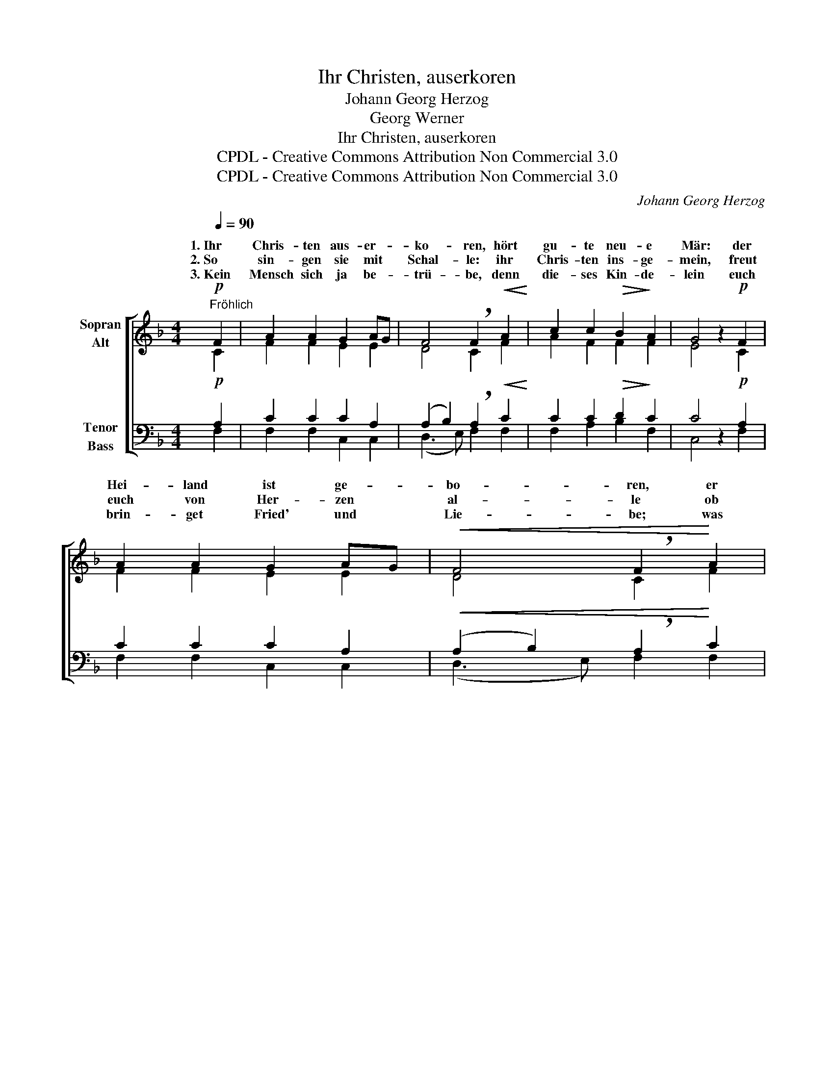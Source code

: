 X:1
T:Ihr Christen, auserkoren
T:Johann Georg Herzog
T:Georg Werner
T:Ihr Christen, auserkoren
T:CPDL - Creative Commons Attribution Non Commercial 3.0
T:CPDL - Creative Commons Attribution Non Commercial 3.0
C:Johann Georg Herzog
Z:Georg Werner
Z:CPDL - Creative Commons Attribution Non Commercial 3.0
%%score [ ( 1 2 ) ( 3 4 ) ]
L:1/8
Q:1/4=90
M:4/4
K:F
V:1 treble nm="Sopran\nAlt"
V:2 treble 
V:3 bass nm="Tenor\nBass"
V:4 bass 
V:1
"^Fröhlich"!p! F2 | A2 A2 G2 AG | F4 !breath!F2!<(! A2!<)! | c2 c2!>(! B2!>)! A2 | G4 z2!p! F2 | %5
w: 1.~Ihr|Chris- ten aus- er- *|ko- ren, hört|gu- te neu- e|Mär: der|
w: 2.~So|sin- gen sie mit *|Schal- le: ihr|Chris- ten ins- ge-|mein, freut|
w: 3.~Kein|Mensch sich ja be- *|trü- be, denn|die- ses Kin- de-|lein euch|
 A2 A2 G2 AG |!<(! F4 !breath!F2!<)! A2 | c2 c2!>(! B2 A2!>)! | G4 z2 G2 | c2 =B2!<(! c2 d2!<)! | %10
w: Hei- land ist ge- *|bo- ren, er|kommt auf Er- den|her; des|freu- en sich dort|
w: euch von Her- zen *|al- le ob|die- sem Kin- de-|lein! Euch,|euch ist es ge-|
w: brin- get Fried' und *|Lie- be; was|wollt ihr trau- rig|sein? Den|Him- mel er dem|
 e4 !breath!c2!f! d2 | e2 c2 d3 c | c4 z2 |!p! A2 | c2 A2 _B2 c2 | !>!A4 !breath!F2 G2 | %16
w: o- ben der|heil'- gen En- gel|Schar,|die|Gott, den Va- ter,|lo- ben jetzt|
w: ge- ben, euch|ist das Heil be-|reit't,|dass|ihr bei Gott sollt|le- ben in|
w: schen- ket, der|an ihn glau- bet|fest;|an|die- sen Schatz ge-|den- ket, er|
!<(! A2 c2 d2!<)! g2 | !breath!e4!f! z2 e2 | f2 f2 f2 de |!>(! (f3 e/d/!>)! !breath!c2)!p! Ac | %20
w: und fort im- mer-|dar, *|Gott, den Va- ter, *|lo- * * ben jetzt *|
w: ste- ter Se- lig-|keit, *|ihr bei Gott sollt *|le- * * ben in *|
w: ist der al- ler-|best', *|die- sen Schatz ge- *|den- * * ket, er *|
 B2 A2 G2 G2 | F8- | F8- | !fermata!F6 |] %24
w: und fort im- mer-|dar.|_||
w: ste- ter Se- lig-|keit.|_||
w: ist der al- ler-|best'.|_||
V:2
 C2 | F2 F2 E2 E2 | D4 C2 F2 | A2 F2 F2 F2 | E4 x2 C2 | F2 F2 E2 E2 | D4 C2 F2 | A2 F2 F2 F2 | %8
w: ||||||||
w: ||||||||
w: ||||||||
 E2!mf! D2 E4- | E2 G2 G2 G2 | G4 A2 G2 | G2 E2 G2 G2 | E4 x2 | F2 | A2 F2 F2 G2 | F4 C2 E2 | %16
w: * des freu-|\- en * *|||||||
w: * Euch, euch|_ ist * *|||||||
w: * Den Him-|\- mel * *|||||||
 F2 A2 B2 B2 | G4 A4 | A2 B2 A2 FG | (A4 A2) FA | GF F2 F2 E2 | F6 C2 | D3 C B,2 D2 | C6 |] %24
w: |* die|||* * * im- mer-|dar, jetzt|und fort im- mer-|dar.|
w: |* dass|||* * * Se- lig-|keit, in|ste- ter Se- lig-|keit.|
w: |* an|||* * * al- ler-|best', er|ist der al- ler-|best'.|
V:3
!p! A,2 | C2 C2 C2 A,2 | (A,2 B,2) !breath!A,2!<(! C2!<)! | C2 C2!>(! D2!>)! C2 | C4 z2!p! A,2 | %5
w: |||||
w: |||||
w: |||||
 C2 C2 C2 A,2 |!<(! (A,2 B,2) !breath!A,2!<)! C2 | C2 C2!>(! D2 C2!>)! | C2!mf! =B,2 C4- | %9
w: ||||
w: ||||
w: ||||
 C2 D2!<(! E2 D2!<)! | C4 !breath!C2!f! =B,2 | C2 C2 C2 =B,2 | C4 z2 |!p! C2 | C2 C2 D2 C2 | %15
w: ||||||
w: ||||||
w: ||||||
 !>!C4 !breath!A,2 C2 |!<(! C2 C2 B,2!<)! D2 | !breath!E4!f! E4 | D2 D2 =C2 B,2 | %19
w: ||||
w: ||||
w: ||||
!>(! (C4!>)! !breath!C2)!p! C2 | D2 C2 C2 C2 | A,4!<(! A,4!<)! | B,3 C!>(! D2!>)! B,2 | %23
w: |* * im- *|||
w: |* * Se- *|||
w: |* * al- *|||
 !fermata!A,6 |] %24
w: |
w: |
w: |
V:4
 F,2 | F,2 F,2 C,2 C,2 | (D,3 E,) F,2 F,2 | F,2 A,2 B,2 F,2 | C,4 x2 F,2 | F,2 F,2 C,2 C,2 | %6
w: ||||||
w: ||||||
w: ||||||
 (D,3 E,) F,2 F,2 | F,2 A,2 B,2 F,2 | C,2 z2 z2!mf! C,2 | C2 G,2 C2 =B,2 | C4 F,2 F,2 | %11
w: ||* des|freu- en * *||
w: ||* Euch,|euch ist * *||
w: ||* Den|Him- mel * *||
 E,2 A,2 G,2 G,2 | C,4 x2 | F,2 | F,2 F,2 D,2 E,2 | F,4 F,2 C,2 | F,2 F,2 B,3 A,/G,/ | C4 ^C4 | %18
w: |||||||
w: |||||||
w: |||||||
 D2 B,2 F,2 B,G, | (F,4 F,2) F,2 | B,2 F,2 C2 C,2 | F,8 | B,,6 B,,2 | [F,,F,]6 |] %24
w: ||* * * mer-|dar,|im- mer-|dar.|
w: ||* * * lig-|keit,|Se- lig-|keit.|
w: ||* * * ler-|best',|al- ler-|best'.|


